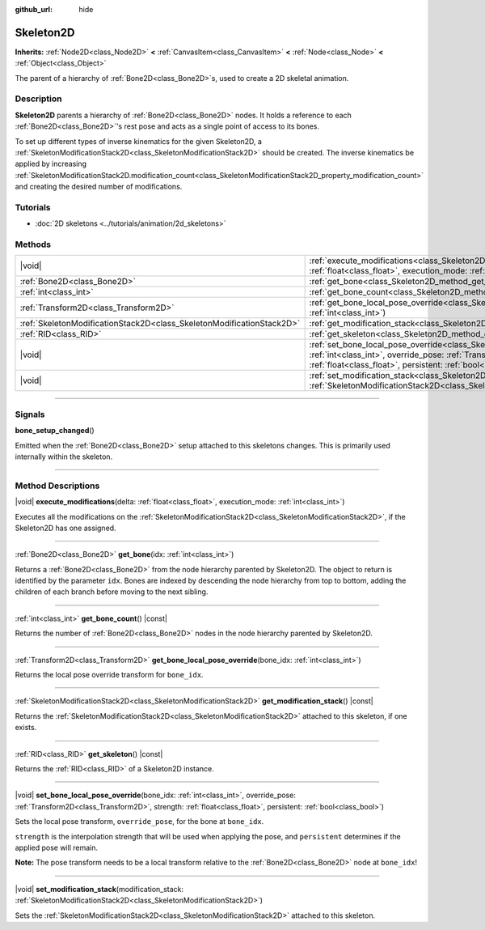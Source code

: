 :github_url: hide

.. DO NOT EDIT THIS FILE!!!
.. Generated automatically from Godot engine sources.
.. Generator: https://github.com/godotengine/godot/tree/master/doc/tools/make_rst.py.
.. XML source: https://github.com/godotengine/godot/tree/master/doc/classes/Skeleton2D.xml.

.. _class_Skeleton2D:

Skeleton2D
==========

**Inherits:** :ref:`Node2D<class_Node2D>` **<** :ref:`CanvasItem<class_CanvasItem>` **<** :ref:`Node<class_Node>` **<** :ref:`Object<class_Object>`

The parent of a hierarchy of :ref:`Bone2D<class_Bone2D>`\ s, used to create a 2D skeletal animation.

.. rst-class:: classref-introduction-group

Description
-----------

**Skeleton2D** parents a hierarchy of :ref:`Bone2D<class_Bone2D>` nodes. It holds a reference to each :ref:`Bone2D<class_Bone2D>`'s rest pose and acts as a single point of access to its bones.

To set up different types of inverse kinematics for the given Skeleton2D, a :ref:`SkeletonModificationStack2D<class_SkeletonModificationStack2D>` should be created. The inverse kinematics be applied by increasing :ref:`SkeletonModificationStack2D.modification_count<class_SkeletonModificationStack2D_property_modification_count>` and creating the desired number of modifications.

.. rst-class:: classref-introduction-group

Tutorials
---------

- :doc:`2D skeletons <../tutorials/animation/2d_skeletons>`

.. rst-class:: classref-reftable-group

Methods
-------

.. table::
   :widths: auto

   +-----------------------------------------------------------------------+----------------------------------------------------------------------------------------------------------------------------------------------------------------------------------------------------------------------------------------------------------------------+
   | |void|                                                                | :ref:`execute_modifications<class_Skeleton2D_method_execute_modifications>`\ (\ delta\: :ref:`float<class_float>`, execution_mode\: :ref:`int<class_int>`\ )                                                                                                         |
   +-----------------------------------------------------------------------+----------------------------------------------------------------------------------------------------------------------------------------------------------------------------------------------------------------------------------------------------------------------+
   | :ref:`Bone2D<class_Bone2D>`                                           | :ref:`get_bone<class_Skeleton2D_method_get_bone>`\ (\ idx\: :ref:`int<class_int>`\ )                                                                                                                                                                                 |
   +-----------------------------------------------------------------------+----------------------------------------------------------------------------------------------------------------------------------------------------------------------------------------------------------------------------------------------------------------------+
   | :ref:`int<class_int>`                                                 | :ref:`get_bone_count<class_Skeleton2D_method_get_bone_count>`\ (\ ) |const|                                                                                                                                                                                          |
   +-----------------------------------------------------------------------+----------------------------------------------------------------------------------------------------------------------------------------------------------------------------------------------------------------------------------------------------------------------+
   | :ref:`Transform2D<class_Transform2D>`                                 | :ref:`get_bone_local_pose_override<class_Skeleton2D_method_get_bone_local_pose_override>`\ (\ bone_idx\: :ref:`int<class_int>`\ )                                                                                                                                    |
   +-----------------------------------------------------------------------+----------------------------------------------------------------------------------------------------------------------------------------------------------------------------------------------------------------------------------------------------------------------+
   | :ref:`SkeletonModificationStack2D<class_SkeletonModificationStack2D>` | :ref:`get_modification_stack<class_Skeleton2D_method_get_modification_stack>`\ (\ ) |const|                                                                                                                                                                          |
   +-----------------------------------------------------------------------+----------------------------------------------------------------------------------------------------------------------------------------------------------------------------------------------------------------------------------------------------------------------+
   | :ref:`RID<class_RID>`                                                 | :ref:`get_skeleton<class_Skeleton2D_method_get_skeleton>`\ (\ ) |const|                                                                                                                                                                                              |
   +-----------------------------------------------------------------------+----------------------------------------------------------------------------------------------------------------------------------------------------------------------------------------------------------------------------------------------------------------------+
   | |void|                                                                | :ref:`set_bone_local_pose_override<class_Skeleton2D_method_set_bone_local_pose_override>`\ (\ bone_idx\: :ref:`int<class_int>`, override_pose\: :ref:`Transform2D<class_Transform2D>`, strength\: :ref:`float<class_float>`, persistent\: :ref:`bool<class_bool>`\ ) |
   +-----------------------------------------------------------------------+----------------------------------------------------------------------------------------------------------------------------------------------------------------------------------------------------------------------------------------------------------------------+
   | |void|                                                                | :ref:`set_modification_stack<class_Skeleton2D_method_set_modification_stack>`\ (\ modification_stack\: :ref:`SkeletonModificationStack2D<class_SkeletonModificationStack2D>`\ )                                                                                      |
   +-----------------------------------------------------------------------+----------------------------------------------------------------------------------------------------------------------------------------------------------------------------------------------------------------------------------------------------------------------+

.. rst-class:: classref-section-separator

----

.. rst-class:: classref-descriptions-group

Signals
-------

.. _class_Skeleton2D_signal_bone_setup_changed:

.. rst-class:: classref-signal

**bone_setup_changed**\ (\ )

Emitted when the :ref:`Bone2D<class_Bone2D>` setup attached to this skeletons changes. This is primarily used internally within the skeleton.

.. rst-class:: classref-section-separator

----

.. rst-class:: classref-descriptions-group

Method Descriptions
-------------------

.. _class_Skeleton2D_method_execute_modifications:

.. rst-class:: classref-method

|void| **execute_modifications**\ (\ delta\: :ref:`float<class_float>`, execution_mode\: :ref:`int<class_int>`\ )

Executes all the modifications on the :ref:`SkeletonModificationStack2D<class_SkeletonModificationStack2D>`, if the Skeleton2D has one assigned.

.. rst-class:: classref-item-separator

----

.. _class_Skeleton2D_method_get_bone:

.. rst-class:: classref-method

:ref:`Bone2D<class_Bone2D>` **get_bone**\ (\ idx\: :ref:`int<class_int>`\ )

Returns a :ref:`Bone2D<class_Bone2D>` from the node hierarchy parented by Skeleton2D. The object to return is identified by the parameter ``idx``. Bones are indexed by descending the node hierarchy from top to bottom, adding the children of each branch before moving to the next sibling.

.. rst-class:: classref-item-separator

----

.. _class_Skeleton2D_method_get_bone_count:

.. rst-class:: classref-method

:ref:`int<class_int>` **get_bone_count**\ (\ ) |const|

Returns the number of :ref:`Bone2D<class_Bone2D>` nodes in the node hierarchy parented by Skeleton2D.

.. rst-class:: classref-item-separator

----

.. _class_Skeleton2D_method_get_bone_local_pose_override:

.. rst-class:: classref-method

:ref:`Transform2D<class_Transform2D>` **get_bone_local_pose_override**\ (\ bone_idx\: :ref:`int<class_int>`\ )

Returns the local pose override transform for ``bone_idx``.

.. rst-class:: classref-item-separator

----

.. _class_Skeleton2D_method_get_modification_stack:

.. rst-class:: classref-method

:ref:`SkeletonModificationStack2D<class_SkeletonModificationStack2D>` **get_modification_stack**\ (\ ) |const|

Returns the :ref:`SkeletonModificationStack2D<class_SkeletonModificationStack2D>` attached to this skeleton, if one exists.

.. rst-class:: classref-item-separator

----

.. _class_Skeleton2D_method_get_skeleton:

.. rst-class:: classref-method

:ref:`RID<class_RID>` **get_skeleton**\ (\ ) |const|

Returns the :ref:`RID<class_RID>` of a Skeleton2D instance.

.. rst-class:: classref-item-separator

----

.. _class_Skeleton2D_method_set_bone_local_pose_override:

.. rst-class:: classref-method

|void| **set_bone_local_pose_override**\ (\ bone_idx\: :ref:`int<class_int>`, override_pose\: :ref:`Transform2D<class_Transform2D>`, strength\: :ref:`float<class_float>`, persistent\: :ref:`bool<class_bool>`\ )

Sets the local pose transform, ``override_pose``, for the bone at ``bone_idx``.

\ ``strength`` is the interpolation strength that will be used when applying the pose, and ``persistent`` determines if the applied pose will remain.

\ **Note:** The pose transform needs to be a local transform relative to the :ref:`Bone2D<class_Bone2D>` node at ``bone_idx``!

.. rst-class:: classref-item-separator

----

.. _class_Skeleton2D_method_set_modification_stack:

.. rst-class:: classref-method

|void| **set_modification_stack**\ (\ modification_stack\: :ref:`SkeletonModificationStack2D<class_SkeletonModificationStack2D>`\ )

Sets the :ref:`SkeletonModificationStack2D<class_SkeletonModificationStack2D>` attached to this skeleton.

.. |virtual| replace:: :abbr:`virtual (This method should typically be overridden by the user to have any effect.)`
.. |const| replace:: :abbr:`const (This method has no side effects. It doesn't modify any of the instance's member variables.)`
.. |vararg| replace:: :abbr:`vararg (This method accepts any number of arguments after the ones described here.)`
.. |constructor| replace:: :abbr:`constructor (This method is used to construct a type.)`
.. |static| replace:: :abbr:`static (This method doesn't need an instance to be called, so it can be called directly using the class name.)`
.. |operator| replace:: :abbr:`operator (This method describes a valid operator to use with this type as left-hand operand.)`
.. |bitfield| replace:: :abbr:`BitField (This value is an integer composed as a bitmask of the following flags.)`
.. |void| replace:: :abbr:`void (No return value.)`
